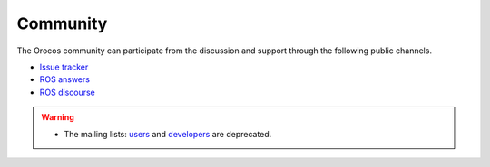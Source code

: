 
=========
Community
=========

The Orocos community can participate from the discussion and support through
the following public channels.

- `Issue tracker <https://github.com/orocos/community>`_
- `ROS answers <https://answers.ros.org/questions>`_
- `ROS discourse <https://discourse.ros.org>`_

.. warning::

  - The mailing lists: `users <orocos-users@orocos.org>`_ and
    `developers <orocos-dev@orocos.org>`_ are deprecated.

